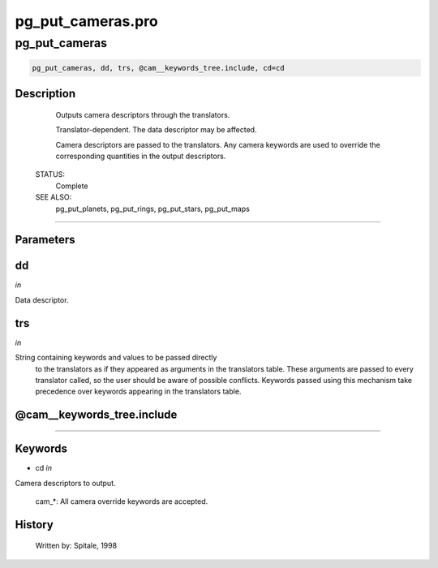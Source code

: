 pg\_put\_cameras.pro
===================================================================================================



























pg\_put\_cameras
________________________________________________________________________________________________________________________





.. code:: IDL

 pg_put_cameras, dd, trs, @cam__keywords_tree.include, cd=cd



Description
-----------
	Outputs camera descriptors through the translators.



	Translator-dependent.  The data descriptor may be affected.



	Camera descriptors are passed to the translators.  Any camera
	keywords are used to override the corresponding quantities in the
	output descriptors.


 STATUS:
	Complete


 SEE ALSO:
	pg_put_planets, pg_put_rings, pg_put_stars, pg_put_maps













+++++++++++++++++++++++++++++++++++++++++++++++++++++++++++++++++++++++++++++++++++++++++++++++++++++++++++++++++++++++++++++++++++++++++++++++++++++++++++++++++++++++++++++


Parameters
----------




dd
-----------------------------------------------------------------------------

*in* 

Data descriptor.





trs
-----------------------------------------------------------------------------

*in* 

String containing keywords and values to be passed directly
		to the translators as if they appeared as arguments in the
		translators table.  These arguments are passed to every
		translator called, so the user should be aware of possible
		conflicts.  Keywords passed using this mechanism take
		precedence over keywords appearing in the translators table.





@cam\_\_keywords\_tree.include
-----------------------------------------------------------------------------






+++++++++++++++++++++++++++++++++++++++++++++++++++++++++++++++++++++++++++++++++++++++++++++++++++++++++++++++++++++++++++++++++++++++++++++++++++++++++++++++++++++++++++++++++




Keywords
--------


.. _cd
- cd *in* 

Camera descriptors to output.

	cam_*:		All camera override keywords are accepted.














History
-------

 	Written by:	Spitale, 1998






















